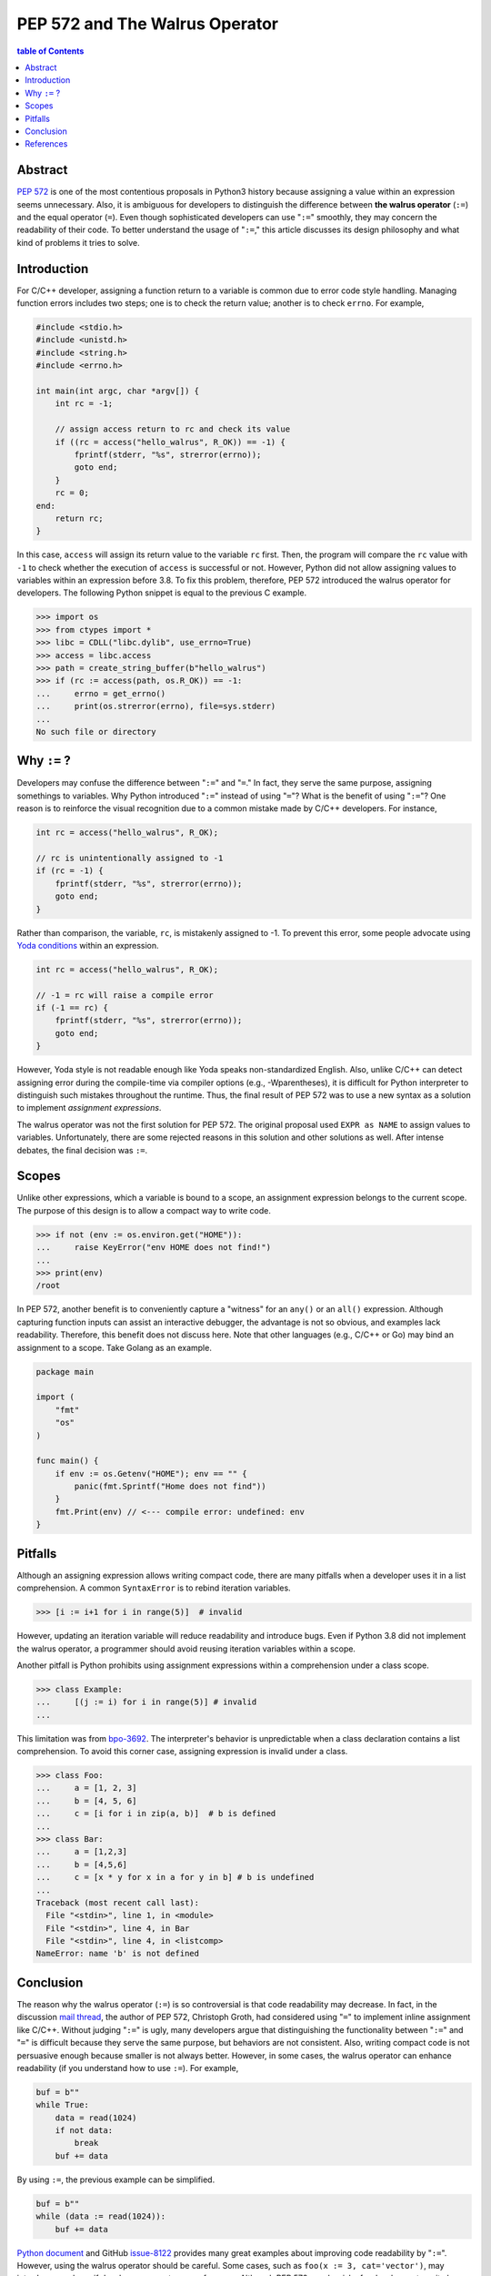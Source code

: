 .. meta::
    :description lang=en: Design philosophy of pep 572, the walrus operator
    :keywords: Python3, PEP 572, walrus operator


PEP 572 and The Walrus Operator
===============================

.. contents:: table of Contents
    :backlinks: none

Abstract
--------

`PEP 572`_ is one of the most contentious proposals in Python3 history because
assigning a value within an expression seems unnecessary. Also, it is ambiguous
for developers to distinguish the difference between **the walrus operator**
(``:=``) and the equal operator (``=``). Even though sophisticated developers
can use "``:=``" smoothly, they may concern the readability of their code. To
better understand the usage of "``:=``," this article discusses its design
philosophy and what kind of problems it tries to solve.


Introduction
------------

For C/C++ developer, assigning a function return to a variable is common due
to error code style handling. Managing function errors includes two steps;
one is to check the return value; another is to check ``errno``. For example,

.. code-block:: cpp

    #include <stdio.h>
    #include <unistd.h>
    #include <string.h>
    #include <errno.h>

    int main(int argc, char *argv[]) {
        int rc = -1;

        // assign access return to rc and check its value
        if ((rc = access("hello_walrus", R_OK)) == -1) {
            fprintf(stderr, "%s", strerror(errno));
            goto end;
        }
        rc = 0;
    end:
        return rc;
    }

In this case, ``access`` will assign its return value to the variable ``rc``
first. Then, the program will compare the ``rc`` value with ``-1`` to check
whether the execution of ``access`` is successful or not. However, Python did
not allow assigning values to variables within an expression before 3.8. To fix
this problem, therefore, PEP 572 introduced the walrus operator for developers.
The following Python snippet is equal to the previous C example.

.. code-block:: python

    >>> import os
    >>> from ctypes import *
    >>> libc = CDLL("libc.dylib", use_errno=True)
    >>> access = libc.access
    >>> path = create_string_buffer(b"hello_walrus")
    >>> if (rc := access(path, os.R_OK)) == -1:
    ...     errno = get_errno()
    ...     print(os.strerror(errno), file=sys.stderr)
    ...
    No such file or directory


Why ``:=`` ?
------------

Developers may confuse the difference between "``:=``" and  "``=``." In fact, they
serve the same purpose, assigning somethings to variables. Why Python introduced
"``:=``" instead of using "``=``"? What is the benefit of using "``:=``"? One
reason is to reinforce the visual recognition due to a common mistake made by
C/C++ developers. For instance,

.. code-block:: cpp

    int rc = access("hello_walrus", R_OK);

    // rc is unintentionally assigned to -1
    if (rc = -1) {
        fprintf(stderr, "%s", strerror(errno));
        goto end;
    }

Rather than comparison, the variable, ``rc``, is mistakenly assigned to -1. To
prevent this error, some people advocate using `Yoda conditions`_ within an
expression.

.. code-block:: cpp

    int rc = access("hello_walrus", R_OK);

    // -1 = rc will raise a compile error
    if (-1 == rc) {
        fprintf(stderr, "%s", strerror(errno));
        goto end;
    }

However, Yoda style is not readable enough like Yoda speaks non-standardized
English. Also, unlike C/C++ can detect assigning error during the compile-time
via compiler options (e.g., -Wparentheses), it is difficult for Python interpreter
to distinguish such mistakes throughout the runtime. Thus, the final result
of PEP 572 was to use a new syntax as a solution to implement *assignment
expressions*.

The walrus operator was not the first solution for PEP 572. The original proposal
used ``EXPR as NAME`` to assign values to variables. Unfortunately, there are
some rejected reasons in this solution and other solutions as well. After
intense debates, the final decision was ``:=``.

Scopes
------

Unlike other expressions, which a variable is bound to a scope, an assignment
expression belongs to the current scope. The purpose of this design is to
allow a compact way to write code.

.. code-block:: python3

    >>> if not (env := os.environ.get("HOME")):
    ...     raise KeyError("env HOME does not find!")
    ...
    >>> print(env)
    /root

In PEP 572, another benefit is to conveniently capture a "witness" for an
``any()`` or an ``all()`` expression. Although capturing function inputs can
assist an interactive debugger, the advantage is not so obvious, and examples
lack readability. Therefore, this benefit does not discuss here. Note that
other languages (e.g., C/C++ or Go) may bind an assignment to a scope. Take
Golang as an example.

.. code-block:: go

    package main

    import (
        "fmt"
        "os"
    )

    func main() {
        if env := os.Getenv("HOME"); env == "" {
            panic(fmt.Sprintf("Home does not find"))
        }
        fmt.Print(env) // <--- compile error: undefined: env
    }

Pitfalls
--------

Although an assigning expression allows writing compact code, there are many
pitfalls when a developer uses it in a list comprehension. A common ``SyntaxError``
is to rebind iteration variables.

.. code-block:: python3

    >>> [i := i+1 for i in range(5)]  # invalid

However, updating an iteration variable will reduce readability and introduce
bugs. Even if Python 3.8 did not implement the walrus operator, a programmer
should avoid reusing iteration variables within a scope.

Another pitfall is Python prohibits using assignment expressions within a
comprehension under a class scope.

.. code-block:: python3

    >>> class Example:
    ...     [(j := i) for i in range(5)] # invalid
    ...

This limitation was from `bpo-3692`_. The interpreter's behavior is
unpredictable when a class declaration contains a list comprehension. To avoid
this corner case, assigning expression is invalid under a class.

.. code-block:: python3

    >>> class Foo:
    ...     a = [1, 2, 3]
    ...     b = [4, 5, 6]
    ...     c = [i for i in zip(a, b)]  # b is defined
    ...
    >>> class Bar:
    ...     a = [1,2,3]
    ...     b = [4,5,6]
    ...     c = [x * y for x in a for y in b] # b is undefined
    ...
    Traceback (most recent call last):
      File "<stdin>", line 1, in <module>
      File "<stdin>", line 4, in Bar
      File "<stdin>", line 4, in <listcomp>
    NameError: name 'b' is not defined

Conclusion
----------

The reason why the walrus operator (``:=``) is so controversial is that code
readability may decrease. In fact, in the discussion `mail thread <https://mail.python.org/pipermail/python-ideas/2018-March/049409.html>`_,
the author of PEP 572, Christoph Groth, had considered using "``=``" to implement
inline assignment like C/C++. Without judging "``:=``" is ugly, many developers
argue that distinguishing the functionality between "``:=``" and "``=``" is
difficult because they serve the same purpose, but behaviors are not consistent.
Also, writing compact code is not persuasive enough because smaller is not
always better. However, in some cases, the walrus operator can enhance
readability (if you understand how to use ``:=``). For example,

.. code-block:: python3

    buf = b""
    while True:
        data = read(1024)
        if not data:
            break
        buf += data

By using ``:=``, the previous example can be simplified.

.. code-block:: python3

    buf = b""
    while (data := read(1024)):
        buf += data

`Python document`_ and GitHub `issue-8122`_ provides many great examples about
improving code readability by "``:=``". However, using the walrus operator
should be careful. Some cases, such as ``foo(x := 3, cat='vector')``, may
introduce new bugs if developers are not aware of scopes. Although PEP 572
may be risky for developers to write buggy code, an in-depth understanding of
design philosophy and useful examples will help us use it to write readable
code at the right time.

References
----------

1. `PEP 572 - Assignment Expressions`_
2. `What’s New In Python 3.8`_
3. `PEP 572 and decision-making in Python`_
4. `The PEP 572 endgame`_
5. `Use assignment expression in stdlib (combined PR)`_
6. `Improper scope in list comprehension, when used in class declaration`_

.. _PEP 572: https://www.python.org/dev/peps/pep-0572/
.. _PEP 572 - Assignment Expressions: https://www.python.org/dev/peps/pep-0572/
.. _What’s New In Python 3.8: https://docs.python.org/3/whatsnew/3.8.html
.. _PEP 572 and decision-making in Python: https://lwn.net/Articles/757713/
.. _The PEP 572 endgame: https://lwn.net/Articles/759558/
.. _Use assignment expression in stdlib (combined PR): https://github.com/python/cpython/pull/8122/files
.. _improper scope in list comprehension, when used in class declaration: https://bugs.python.org/issue3692
.. _Yoda conditions: https://en.wikipedia.org/wiki/Yoda_conditions
.. _bpo-3692: https://bugs.python.org/issue3692
.. _Python document: https://docs.python.org/3/whatsnew/3.8.html#assignment-expressions
.. _issue-8122: https://github.com/python/cpython/pull/8122/files
